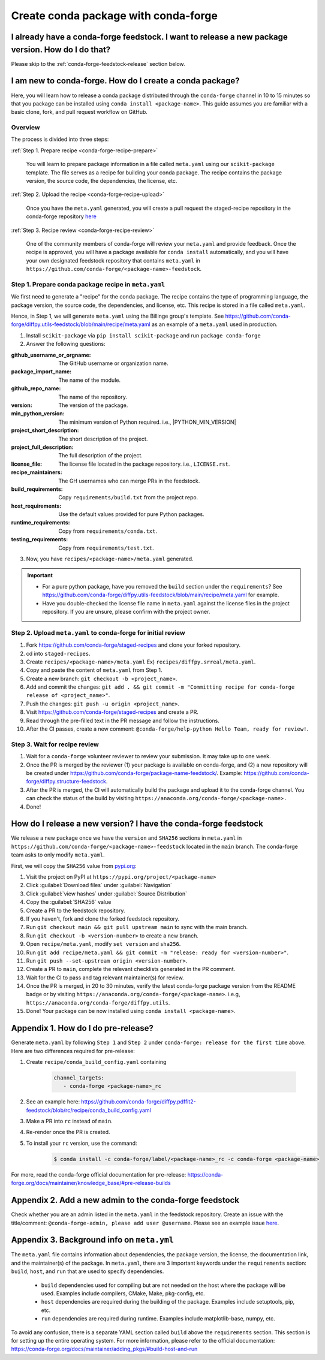 .. _release-conda-forge:

=====================================
Create conda package with conda-forge
=====================================

.. _conda-create-feedstock:

I already have a conda-forge feedstock. I want to release a new package version. How do I do that?
--------------------------------------------------------------------------------------------------

Please skip to the :ref:`conda-forge-feedstock-release` section below.

I am new to conda-forge. How do I create a conda package?
---------------------------------------------------------

Here, you will learn how to release a conda package distributed through the ``conda-forge`` channel in 10 to 15 minutes so that you package can be installed using ``conda install <package-name>``. This guide assumes you are familiar with a basic clone, fork, and pull request workflow on GitHub.

Overview
^^^^^^^^

The process is divided into three steps:

:ref:`Step 1. Prepare recipe <conda-forge-recipe-prepare>`

    You will learn to prepare package information in a file called ``meta.yaml`` using our ``scikit-package`` template. The file serves as a recipe for building your conda package. The recipe contains the package version, the source code, the dependencies, the license, etc.

:ref:`Step 2. Upload the recipe <conda-forge-recipe-upload>`

    Once you have the ``meta.yaml`` generated, you will create a pull request the staged-recipe repository in the conda-forge repository `here <https://github.com/conda-forge/staged-recipes>`_

:ref:`Step 3. Recipe review <conda-forge-recipe-review>`

    One of the community members of conda-forge will review your ``meta.yaml`` and provide feedback. Once the recipe is approved, you will have a package available for ``conda install`` automatically, and you will have your own designated feedstock repository that contains ``meta.yaml`` in ``https://github.com/conda-forge/<package-name>-feedstock``.

.. _conda-forge-recipe-prepare:

Step 1. Prepare conda package recipe in ``meta.yaml``
^^^^^^^^^^^^^^^^^^^^^^^^^^^^^^^^^^^^^^^^^^^^^^^^^^^^^

We first need to generate a "recipe" for the conda package. The recipe contains the type of programming language, the package version, the source code, the dependencies, and license, etc. This recipe is stored in a file called ``meta.yaml``.

.. seealso:: Do you want to learn more about ``meta.yaml``? Please read :ref:`Appendix 1 <meta-yaml-info>`.

Hence, in Step 1, we will generate ``meta.yaml`` using the Billinge group's template. See https://github.com/conda-forge/diffpy.utils-feedstock/blob/main/recipe/meta.yaml as an example of a ``meta.yaml`` used in production.

1. Install ``scikit-package`` via ``pip install scikit-package`` and run ``package conda-forge``

2. Answer the following questions:

:github_username_or_orgname: The GitHub username or organization name.

:package_import_name: The name of the module.

:github_repo_name: The name of the repository.

:version: The version of the package.

:min_python_version: The minimum version of Python required. i.e., |PYTHON_MIN_VERSION|

:project_short_description: The short description of the project.

:project_full_description: The full description of the project.

:license_file: The license file located in the package repository. i.e., ``LICENSE.rst``.

:recipe_maintainers: The GH usernames who can merge PRs in the feedstock.

:build_requirements: Copy ``requirements/build.txt`` from the project repo.

:host_requirements: Use the default values provided for pure Python packages.

:runtime_requirements: Copy from  ``requirements/conda.txt``.

:testing_requirements: Copy from ``requirements/test.txt``.

3. Now, you have ``recipes/<package-name>/meta.yaml`` generated.

.. important::

   - For a pure python package, have you removed the ``build`` section under the ``requirements``? See https://github.com/conda-forge/diffpy.utils-feedstock/blob/main/recipe/meta.yaml for example.

   - Have you double-checked the license file name in ``meta.yaml`` against the license files in the project repository. If you are unsure, please confirm with the project owner.


.. _conda-forge-recipe-upload:

Step 2. Upload ``meta.yaml`` to conda-forge for initial review
^^^^^^^^^^^^^^^^^^^^^^^^^^^^^^^^^^^^^^^^^^^^^^^^^^^^^^^^^^^^^^^

#. Fork https://github.com/conda-forge/staged-recipes and clone your forked repository.

#. cd into ``staged-recipes``.

#. Create ``recipes/<package-name>/meta.yaml`` Ex) ``recipes/diffpy.srreal/meta.yaml``.

#. Copy and paste the content of ``meta.yaml`` from Step 1.

#. Create a new branch: ``git checkout -b <project_name>``.

#. Add and commit the changes: ``git add . && git commit -m "Committing recipe for conda-forge release of <project_name>"``.

#. Push the changes: ``git push -u origin <project_name>``.

#. Visit https://github.com/conda-forge/staged-recipes and create a PR.

#. Read through the pre-filled text in the PR message and follow the instructions.

#. After the CI passes, create a new comment: ``@conda-forge/help-python Hello Team, ready for review!``.

.. _conda-forge-recipe-review:

Step 3. Wait for recipe review
^^^^^^^^^^^^^^^^^^^^^^^^^^^^^^

#. Wait for a ``conda-forge`` volunteer reviewer to review your submission. It may take up to one week.

#. Once the PR is merged by the reviewer (1) your package is available on conda-forge, and (2) a new repository will be created under https://github.com/conda-forge/package-name-feedstock/. Example: https://github.com/conda-forge/diffpy.structure-feedstock.

#. After the PR is merged, the CI will automatically build the package and upload it to the conda-forge channel. You can check the status of the build by visiting ``https://anaconda.org/conda-forge/<package-name>.``

#. Done!

.. _conda-forge-feedstock-release:

How do I release a new version? I have the conda-forge feedstock
-----------------------------------------------------------------

We release a new package once we have the ``version`` and ``SHA256`` sections in ``meta.yaml`` in ``https://github.com/conda-forge/<package-name>-feedstock`` located in the ``main`` branch. The conda-forge team asks to only modify ``meta.yaml``.

First, we will copy the ``SHA256`` value from `pypi.org <http://pypi.org>`_:

#. Visit the project on PyPI at ``https://pypi.org/project/<package-name>``

#. Click :guilabel:`Download files` under :guilabel:`Navigation`

#. Click :guilabel:`view hashes` under :guilabel:`Source Distribution`

#. Copy the :guilabel:`SHA256` value

#. Create a PR to the feedstock repository.

#. If you haven't, fork and clone the forked feedstock repository.

#. Run ``git checkout main && git pull upstream main`` to sync with the main branch.

#. Run ``git checkout -b <version-number>`` to create a new branch.

#. Open ``recipe/meta.yaml``, modify ``set version`` and ``sha256``.

#. Run ``git add recipe/meta.yaml && git commit -m "release: ready for <version-number>"``.

#. Run ``git push --set-upstream origin <version-number>``.

#. Create a PR to ``main``, complete the relevant checklists generated in the PR comment.

#. Wait for the CI to pass and tag relevant maintainer(s) for review.

#. Once the PR is merged, in 20 to 30 minutes, verify the latest conda-forge package version from the README badge or by visiting ``https://anaconda.org/conda-forge/<package-name>``. i.e.g, ``https://anaconda.org/conda-forge/diffpy.utils``.

#. Done! Your package can be now installed using ``conda install <package-name>``.


.. _conda-forge-pre-release:

Appendix 1. How do I do pre-release?
-------------------------------------

Generate ``meta.yaml`` by following ``Step 1`` and ``Step 2`` under ``conda-forge: release for the first time`` above. Here are two differences required for pre-release:

#. Create ``recipe/conda_build_config.yaml`` containing

    .. code-block:: yaml

      channel_targets:
         - conda-forge <package-name>_rc

#. See an example here: https://github.com/conda-forge/diffpy.pdffit2-feedstock/blob/rc/recipe/conda_build_config.yaml

#. Make a PR into ``rc`` instead of ``main``.

#. Re-render once the PR is created.

#. To install your ``rc`` version, use the command:

    .. code-block:: bash

       $ conda install -c conda-forge/label/<package-name>_rc -c conda-forge <package-name>

For more, read the conda-forge official documentation for pre-release: https://conda-forge.org/docs/maintainer/knowledge_base/#pre-release-builds

.. _conda-forge-add-admin:

Appendix 2. Add a new admin to the conda-forge feedstock
--------------------------------------------------------

Check whether you are an admin listed in the ``meta.yaml`` in the feedstock repository. Create an issue with the title/comment: ``@conda-forge-admin, please add user @username``. Please see an example issue `here <https://github.com/conda-forge/diffpy.pdffit2-feedstock/issues/21>`_.

.. _meta-yaml-info:

Appendix 3. Background info on ``meta.yml``
-------------------------------------------

The ``meta.yaml`` file contains information about dependencies, the package version, the license, the documentation link, and the maintainer(s) of the package. In ``meta.yaml``, there are 3 important keywords under the ``requirements`` section: ``build``, ``host``, and ``run`` that are used to specify dependencies.

    - ``build`` dependencies used for compiling but are not needed on the host where the package will be used. Examples include compilers, CMake, Make, pkg-config, etc.

    - ``host`` dependencies are required during the building of the package. Examples include setuptools, pip, etc.

    - ``run`` dependencies are required during runtime. Examples include matplotlib-base, numpy, etc.

To avoid any confusion, there is a separate YAML section called ``build`` above the ``requirements`` section. This section is for setting up the entire operating system. For more information, please refer to the official documentation: https://conda-forge.org/docs/maintainer/adding_pkgs/#build-host-and-run
